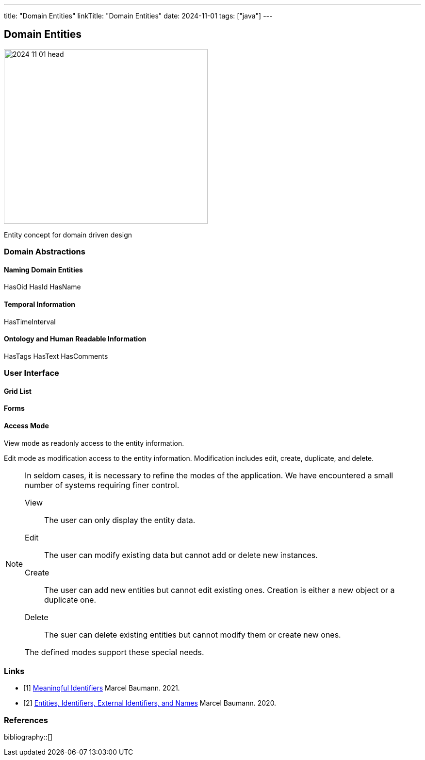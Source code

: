 ---
title: "Domain Entities"
linkTitle: "Domain Entities"
date: 2024-11-01
tags: ["java"]
---

== Domain Entities
:author: Marcel Baumann
:email: <marcel.baumann@tangly.net>
:homepage: https://www.tangly.net/
:company: https://www.tangly.net/[tangly llc]

image::2024-11-01-head.jpg[width=420,height=360,role=left]

Entity concept for domain driven design

=== Domain Abstractions

==== Naming Domain Entities
HasOid HasId HasName

==== Temporal Information

HasTimeInterval

==== Ontology and Human Readable Information

HasTags
HasText
HasComments

=== User Interface

==== Grid List

==== Forms

==== Access Mode

View mode as readonly access to the entity information.

Edit mode as modification access to the entity information.
Modification includes edit, create, duplicate, and delete.

[NOTE]
====
In seldom cases, it is necessary to refine the modes of the application.
We have encountered a small number of systems requiring finer control.

View:: The user can only display the entity data.
Edit:: The user can modify existing data but cannot add or delete new instances.
Create:: The user can add new entities but cannot edit existing ones.
Creation is either a new object or a duplicate one.
Delete:: The suer can delete existing entities but cannot modify them or create new ones.

The defined modes support these special needs.
====

[bibliography]
=== Links

- [[[meaningful-identifiers, 1]]] link:../..//2021/meaningful-identifiers/[Meaningful Identifiers]
Marcel Baumann. 2021.
- [[[modern-java-algebric-data-types, 2]]] link:../../2020/entities-identifiers-external-identifiers-and-names/[Entities, Identifiers, External Identifiers, and Names]
Marcel Baumann. 2020.

=== References

bibliography::[]

